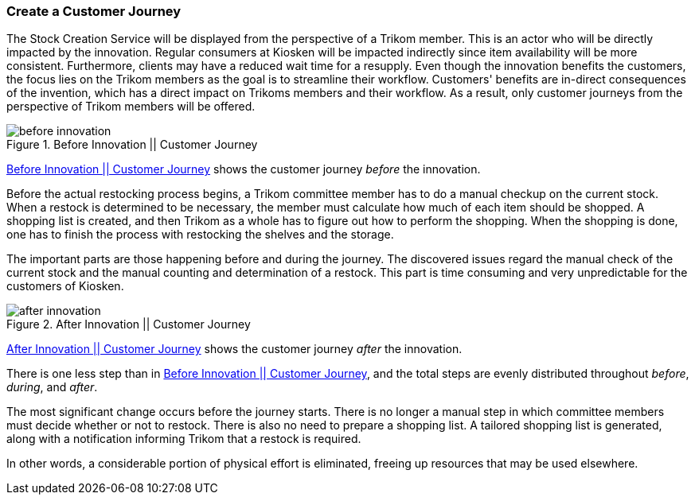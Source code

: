 === Create a Customer Journey

The Stock Creation Service will be displayed from the perspective of a Trikom member.
This is an actor who will be directly impacted by the innovation.
Regular consumers at Kiosken will be impacted indirectly since item availability will be more consistent.
Furthermore, clients may have a reduced wait time for a resupply.
Even though the innovation benefits the customers, the focus lies on the Trikom members as the goal is to streamline their workflow.
Customers' benefits are in-direct consequences of the invention, which has a direct impact on Trikoms members and their workflow.
As a result, only customer journeys from the perspective of Trikom members will be offered. 

[[before_innovation]]
.Before Innovation || Customer Journey
image::figures/before_innovation.svg[align='center']

xref:before_innovation[] shows the customer journey _before_ the innovation. 

Before the actual restocking process begins, a Trikom committee member has to do a manual checkup on the current stock. 
When a restock is determined to be necessary, the member must calculate how much of each item should be shopped.
A shopping list is created, and then Trikom as a whole has to figure out how to perform the shopping.
When the shopping is done, one has to finish the process with restocking the shelves and the storage.

The important parts are those happening before and during the journey. 
The discovered issues regard the manual check of the current stock and the manual counting and determination of a restock.
This part is time consuming and very unpredictable for the customers of Kiosken.

[[after_innovation]]
.After Innovation || Customer Journey
image::figures/after_innovation.svg[align='center']

xref:after_innovation[] shows the customer journey _after_ the innovation.

There is one less step than in xref:before_innovation[], and the total steps are evenly distributed throughout _before_, _during_, and _after_.

The most significant change occurs before the journey starts.
There is no longer a manual step in which committee members must decide whether or not to restock.
There is also no need to prepare a shopping list.
A tailored shopping list is generated, along with a notification informing Trikom that a restock is required.

In other words, a considerable portion of physical effort is eliminated, freeing up resources that may be used elsewhere. 

// |===
// | Expectations |Theory related

// | Describe the service as a set of experience points (or touch points) or a 
// customer journey. Include this in the report.

// | Explain the idea behind the customer journey and how you envisage the 
// customers' experiences  (Innovation). Explain the customer journey from the 
// customers' and the enterprise's perspectives.

// |===